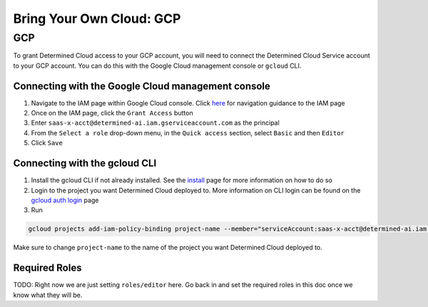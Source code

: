 .. _deploy-gcp-cloud:

###########################
 Bring Your Own Cloud: GCP
###########################

.. meta::
   :description: Steps for integrating your cloud provider account with Determined.

*****
 GCP
*****

To grant Determined Cloud access to your GCP account, you will need to connect the Determined Cloud
Service account to your GCP account. You can do this with the Google Cloud management console or
``gcloud`` CLI.

Connecting with the Google Cloud management console
===================================================

#. Navigate to the IAM page within Google Cloud console. Click `here
   <https://console.cloud.google.com/iam-admin/iam?walkthrough_id=iam--quickstart>`__ for navigation
   guidance to the IAM page

#. Once on the IAM page, click the ``Grant Access`` button

#. Enter ``saas-x-acct@determined-ai.iam.gserviceaccount.com`` as the principal

#. From the ``Select a role`` drop-down menu, in the ``Quick access`` section, select ``Basic`` and
   then ``Editor``

#. Click ``Save``

Connecting with the gcloud CLI
==============================

#. Install the gcloud CLI if not already installed. See the `install
   <https://cloud.google.com/sdk/docs/install>`__ page for more information on how to do so

#. Login to the project you want Determined Cloud deployed to. More information on CLI login can be
   found on the `gcloud auth login <https://cloud.google.com/sdk/gcloud/reference/auth/login>`__
   page

#. Run

.. code::

   gcloud projects add-iam-policy-binding project-name --member="serviceAccount:saas-x-acct@determined-ai.iam.gserviceaccount.com" --role="roles/editor"

Make sure to change ``project-name`` to the name of the project you want Determined Cloud deployed
to.

Required Roles
==============

TODO: Right now we are just setting ``roles/editor`` here. Go back in and set the required roles in
this doc once we know what they will be.

